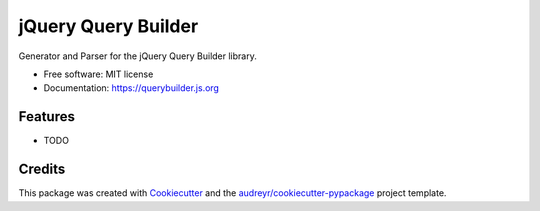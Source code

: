 ====================
jQuery Query Builder
====================


.. image:: https://img.shields.io/pypi/v/jqueryquerybuilder.svg
        :target: https://pypi.python.org/pypi/jqueryquerybuilder

.. image:: https://img.shields.io/travis/NorthIsUp/querybuilder.svg
        :target: https://travis-ci.org/NorthIsUp/querybuilder

.. image:: https://readthedocs.org/projects/querybuilder/badge/?version=latest
        :target: https://querybuilder.readthedocs.io/en/latest/?badge=latest
        :alt: Documentation Status

.. image:: https://pyup.io/repos/github/NorthIsUp/querybuilder/shield.svg
     :target: https://pyup.io/repos/github/NorthIsUp/querybuilder/
     :alt: Updates


Generator and Parser for the jQuery Query Builder library.


* Free software: MIT license
* Documentation: https://querybuilder.js.org


Features
--------

* TODO

Credits
---------

This package was created with Cookiecutter_ and the `audreyr/cookiecutter-pypackage`_ project template.

.. _Cookiecutter: https://github.com/audreyr/cookiecutter
.. _`audreyr/cookiecutter-pypackage`: https://github.com/audreyr/cookiecutter-pypackage

